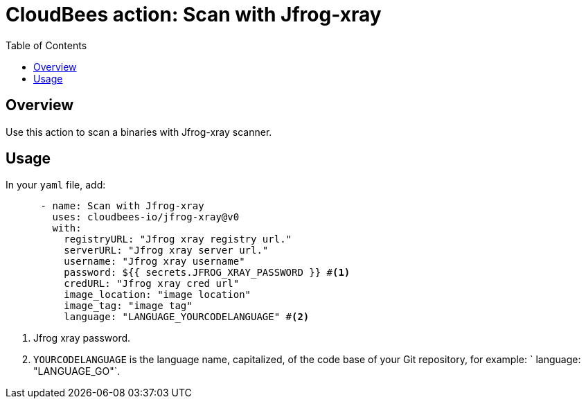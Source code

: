 :toc: macro
:toclevels: 2
= CloudBees action: Scan with Jfrog-xray

toc::[]

== Overview

Use this action to scan a binaries with Jfrog-xray scanner.

== Usage

In your `yaml` file, add:

[source,yaml]
----

      - name: Scan with Jfrog-xray
        uses: cloudbees-io/jfrog-xray@v0
        with:
          registryURL: "Jfrog xray registry url."
          serverURL: "Jfrog xray server url."
          username: "Jfrog xray username"
          password: ${{ secrets.JFROG_XRAY_PASSWORD }} #<1>
          credURL: "Jfrog xray cred url"
          image_location: "image location"
          image_tag: "image tag"
          language: "LANGUAGE_YOURCODELANGUAGE" #<2>
----

<1> Jfrog xray password.
<2> `YOURCODELANGUAGE` is the language name, capitalized, of the code base of your Git repository, for example: 
`         language: "LANGUAGE_GO"`.
